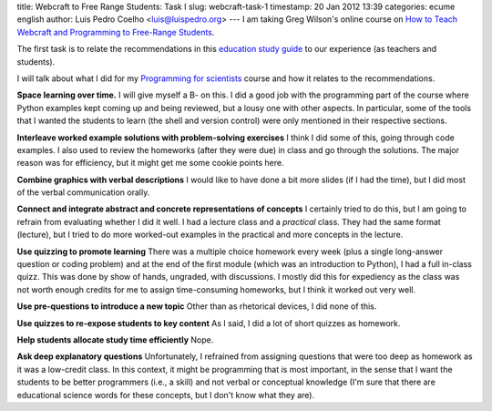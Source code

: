 title: Webcraft to Free Range Students: Task I
slug: webcraft-task-1
timestamp: 20 Jan 2012 13:39
categories: ecume english
author: Luis Pedro Coelho <luis@luispedro.org>
---
I am taking Greg Wilson's online course on `How to Teach Webcraft and Programming to Free-Range Students <http://p2pu.org/en/groups/how-to-teach-webcraft-and-programming-to-free-range-students/>`__.

The first task is to relate the recommendations in this `education study guide <http://ies.ed.gov/ncee/wwc/practiceguide.aspx?sid=1>`__ to our experience (as teachers and students).

I will talk about what I did for my `Programming for scientists <http://luispedro.org/projects/pfs>`__ course and how it relates to the recommendations.

**Space learning over time.** I will give myself a B- on this. I did a good job
with the programming part of the course where Python examples kept coming up
and being reviewed, but a lousy one with other aspects. In particular, some of
the tools that I wanted the students to learn (the shell and version control)
were only mentioned in their respective sections.

**Interleave worked example solutions with problem-solving exercises** I think
I did some of this, going through code examples. I also used to review the
homeworks (after they were due) in class and go through the solutions. The
major reason was for efficiency, but it might get me some cookie points here.

**Combine graphics with verbal descriptions** I would like to have done a bit
more slides (if I had the time), but I did most of the verbal communication
orally.

**Connect and integrate abstract and concrete representations of concepts** I
certainly tried to do this, but I am going to refrain from evaluating whether I
did it well. I had a lecture class and a *practical* class. They had the same
format (lecture), but I tried to do more worked-out examples in the practical
and more concepts in the lecture.

**Use quizzing to promote learning** There was a multiple choice homework every
week (plus a single long-answer question or coding problem) and at the end of
the first module (which was an introduction to Python), I had a full in-class
quizz. This was done by show of hands, ungraded, with discussions. I mostly did
this for expediency as the class was not worth enough credits for me to assign
time-consuming homeworks, but I think it worked out very well.

**Use pre-questions to introduce a new topic** Other than as rhetorical
devices, I did none of this. 

**Use quizzes to re-expose students to key content** As I said, I did a lot of
short quizzes as homework.

**Help students allocate study time efficiently** Nope.

**Ask deep explanatory questions** Unfortunately, I refrained from assigning
questions that were too deep as homework as it was a low-credit class. In this
context, it might be programming that is most important, in the sense that I
want the students to be better programmers (i.e., a skill) and not verbal or
conceptual knowledge (I'm sure that there are educational science words for
these concepts, but I don't know what they are).


